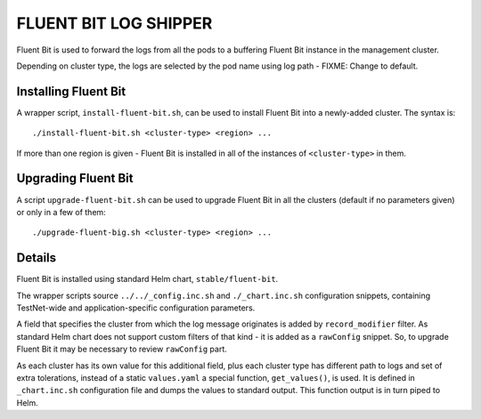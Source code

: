 ======================
FLUENT BIT LOG SHIPPER
======================

Fluent Bit is used to forward the logs from all the pods to a buffering Fluent Bit instance in the
management cluster.

Depending on cluster type, the logs are selected by the pod name using log path - FIXME: Change to
default.


Installing Fluent Bit
=====================

A wrapper script, ``install-fluent-bit.sh``, can be used to install Fluent Bit into a newly-added
cluster. The syntax is::

    ./install-fluent-bit.sh <cluster-type> <region> ...

If more than one region is given - Fluent Bit is installed in all of the instances of
``<cluster-type>`` in them.


Upgrading Fluent Bit
====================

A script ``upgrade-fluent-bit.sh`` can be used to upgrade Fluent Bit in all the clusters (default
if no parameters given) or only in a few of them::

    ./upgrade-fluent-big.sh <cluster-type> <region> ...


Details
=======

Fluent Bit is installed using standard Helm chart, ``stable/fluent-bit``.

The wrapper scripts source ``../../_config.inc.sh`` and ``./_chart.inc.sh`` configuration
snippets, containing TestNet-wide and application-specific configuration parameters.

A field that specifies the cluster from which the log message originates is added by
``record_modifier`` filter. As standard Helm chart does not support custom filters of that kind -
it is added as a ``rawConfig`` snippet. So, to upgrade Fluent Bit it may be necessary to review
``rawConfig`` part.

As each cluster has its own value for this additional field, plus each cluster type has different
path to logs and set of extra tolerations, instead of a static ``values.yaml`` a special function,
``get_values()``, is used. It is defined in ``_chart.inc.sh`` configuration file and dumps the
values to standard output. This function output is in turn piped to Helm.



.. vim: filetype=rst tw=98 ts=2 sw=2 spell:
